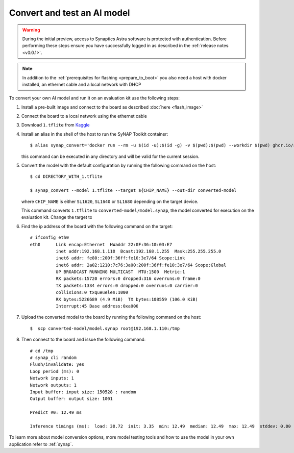 Convert and test an AI model
============================

.. highlight:: console

.. warning::

    During the initial preview, access to Synaptics Astra software is protected with authentication. Before
    performing these steps ensure you have successfully logged in as described in the :ref:`release notes <v0.0.1>`.

.. note::

   In addition to the :ref:`prerequisites for flashing <prepare_to_boot>` you also need a host with
   docker installed, an ethernet cable and a local network with DHCP

To convert your own AI model and run it on an evaluation kit use the following steps:

1. Install a pre-built image and connect to the board as described :doc:`here <flash_image>`

2. Connect the board to a local network using the ethernet cable

3. Download ``1.tflite`` from `Kaggle <https://www.kaggle.com/models/tensorflow/mobilenet-v2/frameworks/tfLite/variations/1-0-224-quantized>`_

4. Install an alias in the shell of the host to run the SyNAP Toolkit container::

     $ alias synap_convert='docker run --rm -u $(id -u):$(id -g) -v $(pwd):$(pwd) --workdir $(pwd) ghcr.io/syna-astra/synap'

   this command can be executed in any directory and will be valid for the current session.

5. Convert the model with the default configuration by running the following command on the host::

    $ cd DIRECTORY_WITH_1.tflite

    $ synap_convert --model 1.tflite --target ${CHIP_NAME} --out-dir converted-model

   where ``CHIP_NAME`` is either ``SL1620``, ``SL1640`` or ``SL1680`` depending on the target device.

   This command converts ``1.tflite`` to ``converted-model/model.synap``, the model converted
   for execution on the evaluation kit. Change the target to 

6. Find the ip address of the board with the following command on the target::

    # ifconfig eth0
    eth0      Link encap:Ethernet  HWaddr 22:0F:36:10:03:E7
              inet addr:192.168.1.110  Bcast:192.168.1.255  Mask:255.255.255.0
              inet6 addr: fe80::200f:36ff:fe10:3e7/64 Scope:Link
              inet6 addr: 2a02:1210:7c76:3a00:200f:36ff:fe10:3e7/64 Scope:Global
              UP BROADCAST RUNNING MULTICAST  MTU:1500  Metric:1
              RX packets:15720 errors:0 dropped:316 overruns:0 frame:0
              TX packets:1334 errors:0 dropped:0 overruns:0 carrier:0
              collisions:0 txqueuelen:1000
              RX bytes:5226689 (4.9 MiB)  TX bytes:108559 (106.0 KiB)
              Interrupt:45 Base address:0xa000

7. Upload the converted model to the board by running the following command on the host::

    $  scp converted-model/model.synap root@192.168.1.110:/tmp

8. Then connect to the board and issue the following command::

    # cd /tmp
    # synap_cli random
    Flush/invalidate: yes
    Loop period (ms): 0
    Network inputs: 1
    Network outputs: 1
    Input buffer: input size: 150528 : random
    Output buffer: output size: 1001

    Predict #0: 12.49 ms

    Inference timings (ms):  load: 30.72  init: 3.35  min: 12.49  median: 12.49  max: 12.49  stddev: 0.00  mean: 12.49

To learn more about model conversion options, more model testing tools and how to use the model in your own
application refer to :ref:`synap`.


